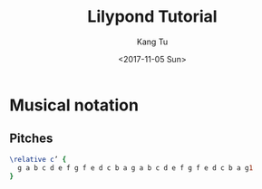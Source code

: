 #+OPTIONS: ':nil *:t -:t ::t <:t H:3 \n:nil ^:nil arch:headline
#+OPTIONS: author:t broken-links:nil c:nil creator:nil
#+OPTIONS: d:(not "LOGBOOK") date:t e:t email:nil f:t inline:t num:t
#+OPTIONS: p:nil pri:nil prop:nil stat:t tags:t tasks:t tex:t
#+OPTIONS: timestamp:t title:t toc:nil todo:t |:t
#+TITLE: Lilypond Tutorial
#+DATE: <2017-11-05 Sun>
#+AUTHOR: Kang Tu
#+EMAIL: kang_tu@apple.com
#+LANGUAGE: en
#+SELECT_TAGS: export
#+EXCLUDE_TAGS: noexport
#+CREATOR: Emacs 25.3.1 (Org mode 9.0.9)

* Musical notation

** Pitches

#+begin_src lilypond :file pitches01.png
  \relative c’ { 
	g a b c d e f g f e d c b a g a b c d e f g f e d c b a g1 
  }
#+end_src

#+results:
[[file:pitches01.png]]
